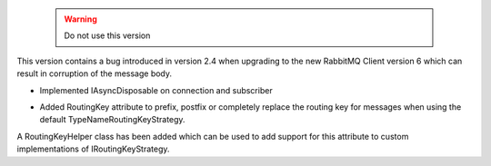  .. warning::

    Do not use this version

This version contains a bug introduced in version 2.4 when upgrading to the new RabbitMQ Client version 6 which can result in corruption of the message body.

.. rubric:: Tapeti core
  :heading-level: 2

* | Implemented IAsyncDisposable on connection and subscriber
* | Added RoutingKey attribute to prefix, postfix or completely replace the routing key for messages when using the default TypeNameRoutingKeyStrategy.

A RoutingKeyHelper class has been added which can be used to add support for this attribute to custom implementations of IRoutingKeyStrategy.